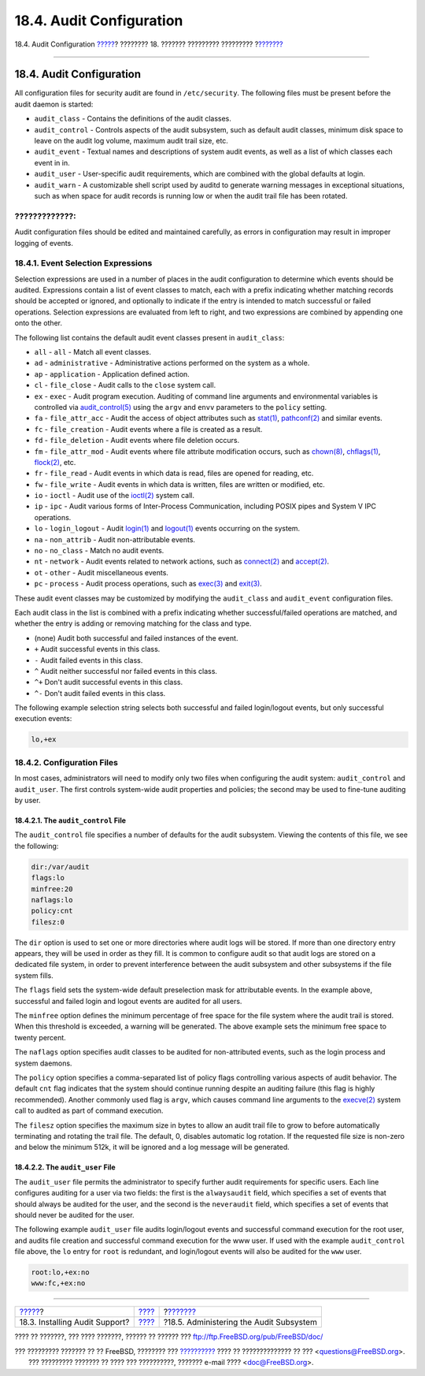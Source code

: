 =========================
18.4. Audit Configuration
=========================

.. raw:: html

   <div class="navheader">

18.4. Audit Configuration
`????? <audit-install.html>`__?
???????? 18. ??????? ????????? ?????????
?\ `??????? <audit-administration.html>`__

--------------

.. raw:: html

   </div>

.. raw:: html

   <div class="sect1">

.. raw:: html

   <div class="titlepage" xmlns="">

.. raw:: html

   <div>

.. raw:: html

   <div>

18.4. Audit Configuration
-------------------------

.. raw:: html

   </div>

.. raw:: html

   </div>

.. raw:: html

   </div>

All configuration files for security audit are found in
``/etc/security``. The following files must be present before the audit
daemon is started:

.. raw:: html

   <div class="itemizedlist">

-  ``audit_class`` - Contains the definitions of the audit classes.

-  ``audit_control`` - Controls aspects of the audit subsystem, such as
   default audit classes, minimum disk space to leave on the audit log
   volume, maximum audit trail size, etc.

-  ``audit_event`` - Textual names and descriptions of system audit
   events, as well as a list of which classes each event in in.

-  ``audit_user`` - User-specific audit requirements, which are combined
   with the global defaults at login.

-  ``audit_warn`` - A customizable shell script used by auditd to
   generate warning messages in exceptional situations, such as when
   space for audit records is running low or when the audit trail file
   has been rotated.

.. raw:: html

   </div>

.. raw:: html

   <div class="warning" xmlns="">

?????????????:
~~~~~~~~~~~~~~

Audit configuration files should be edited and maintained carefully, as
errors in configuration may result in improper logging of events.

.. raw:: html

   </div>

.. raw:: html

   <div class="sect2">

.. raw:: html

   <div class="titlepage" xmlns="">

.. raw:: html

   <div>

.. raw:: html

   <div>

18.4.1. Event Selection Expressions
~~~~~~~~~~~~~~~~~~~~~~~~~~~~~~~~~~~

.. raw:: html

   </div>

.. raw:: html

   </div>

.. raw:: html

   </div>

Selection expressions are used in a number of places in the audit
configuration to determine which events should be audited. Expressions
contain a list of event classes to match, each with a prefix indicating
whether matching records should be accepted or ignored, and optionally
to indicate if the entry is intended to match successful or failed
operations. Selection expressions are evaluated from left to right, and
two expressions are combined by appending one onto the other.

The following list contains the default audit event classes present in
``audit_class``:

.. raw:: html

   <div class="itemizedlist">

-  ``all`` - ``all`` - Match all event classes.

-  ``ad`` - ``administrative`` - Administrative actions performed on the
   system as a whole.

-  ``ap`` - ``application`` - Application defined action.

-  ``cl`` - ``file_close`` - Audit calls to the ``close`` system call.

-  ``ex`` - ``exec`` - Audit program execution. Auditing of command line
   arguments and environmental variables is controlled via
   `audit\_control(5) <http://www.FreeBSD.org/cgi/man.cgi?query=audit_control&sektion=5>`__
   using the ``argv`` and ``envv`` parameters to the ``policy`` setting.

-  ``fa`` - ``file_attr_acc`` - Audit the access of object attributes
   such as
   `stat(1) <http://www.FreeBSD.org/cgi/man.cgi?query=stat&sektion=1>`__,
   `pathconf(2) <http://www.FreeBSD.org/cgi/man.cgi?query=pathconf&sektion=2>`__
   and similar events.

-  ``fc`` - ``file_creation`` - Audit events where a file is created as
   a result.

-  ``fd`` - ``file_deletion`` - Audit events where file deletion occurs.

-  ``fm`` - ``file_attr_mod`` - Audit events where file attribute
   modification occurs, such as
   `chown(8) <http://www.FreeBSD.org/cgi/man.cgi?query=chown&sektion=8>`__,
   `chflags(1) <http://www.FreeBSD.org/cgi/man.cgi?query=chflags&sektion=1>`__,
   `flock(2) <http://www.FreeBSD.org/cgi/man.cgi?query=flock&sektion=2>`__,
   etc.

-  ``fr`` - ``file_read`` - Audit events in which data is read, files
   are opened for reading, etc.

-  ``fw`` - ``file_write`` - Audit events in which data is written,
   files are written or modified, etc.

-  ``io`` - ``ioctl`` - Audit use of the
   `ioctl(2) <http://www.FreeBSD.org/cgi/man.cgi?query=ioctl&sektion=2>`__
   system call.

-  ``ip`` - ``ipc`` - Audit various forms of Inter-Process
   Communication, including POSIX pipes and System V IPC operations.

-  ``lo`` - ``login_logout`` - Audit
   `login(1) <http://www.FreeBSD.org/cgi/man.cgi?query=login&sektion=1>`__
   and
   `logout(1) <http://www.FreeBSD.org/cgi/man.cgi?query=logout&sektion=1>`__
   events occurring on the system.

-  ``na`` - ``non_attrib`` - Audit non-attributable events.

-  ``no`` - ``no_class`` - Match no audit events.

-  ``nt`` - ``network`` - Audit events related to network actions, such
   as
   `connect(2) <http://www.FreeBSD.org/cgi/man.cgi?query=connect&sektion=2>`__
   and
   `accept(2) <http://www.FreeBSD.org/cgi/man.cgi?query=accept&sektion=2>`__.

-  ``ot`` - ``other`` - Audit miscellaneous events.

-  ``pc`` - ``process`` - Audit process operations, such as
   `exec(3) <http://www.FreeBSD.org/cgi/man.cgi?query=exec&sektion=3>`__
   and
   `exit(3) <http://www.FreeBSD.org/cgi/man.cgi?query=exit&sektion=3>`__.

.. raw:: html

   </div>

These audit event classes may be customized by modifying the
``audit_class`` and ``audit_event`` configuration files.

Each audit class in the list is combined with a prefix indicating
whether successful/failed operations are matched, and whether the entry
is adding or removing matching for the class and type.

.. raw:: html

   <div class="itemizedlist">

-  (none) Audit both successful and failed instances of the event.

-  ``+`` Audit successful events in this class.

-  ``-`` Audit failed events in this class.

-  ``^`` Audit neither successful nor failed events in this class.

-  ``^+`` Don't audit successful events in this class.

-  ``^-`` Don't audit failed events in this class.

.. raw:: html

   </div>

The following example selection string selects both successful and
failed login/logout events, but only successful execution events:

.. code:: programlisting

    lo,+ex

.. raw:: html

   </div>

.. raw:: html

   <div class="sect2">

.. raw:: html

   <div class="titlepage" xmlns="">

.. raw:: html

   <div>

.. raw:: html

   <div>

18.4.2. Configuration Files
~~~~~~~~~~~~~~~~~~~~~~~~~~~

.. raw:: html

   </div>

.. raw:: html

   </div>

.. raw:: html

   </div>

In most cases, administrators will need to modify only two files when
configuring the audit system: ``audit_control`` and ``audit_user``. The
first controls system-wide audit properties and policies; the second may
be used to fine-tune auditing by user.

.. raw:: html

   <div class="sect3">

.. raw:: html

   <div class="titlepage" xmlns="">

.. raw:: html

   <div>

.. raw:: html

   <div>

18.4.2.1. The ``audit_control`` File
^^^^^^^^^^^^^^^^^^^^^^^^^^^^^^^^^^^^

.. raw:: html

   </div>

.. raw:: html

   </div>

.. raw:: html

   </div>

The ``audit_control`` file specifies a number of defaults for the audit
subsystem. Viewing the contents of this file, we see the following:

.. code:: programlisting

    dir:/var/audit
    flags:lo
    minfree:20
    naflags:lo
    policy:cnt
    filesz:0

The ``dir`` option is used to set one or more directories where audit
logs will be stored. If more than one directory entry appears, they will
be used in order as they fill. It is common to configure audit so that
audit logs are stored on a dedicated file system, in order to prevent
interference between the audit subsystem and other subsystems if the
file system fills.

The ``flags`` field sets the system-wide default preselection mask for
attributable events. In the example above, successful and failed login
and logout events are audited for all users.

The ``minfree`` option defines the minimum percentage of free space for
the file system where the audit trail is stored. When this threshold is
exceeded, a warning will be generated. The above example sets the
minimum free space to twenty percent.

The ``naflags`` option specifies audit classes to be audited for
non-attributed events, such as the login process and system daemons.

The ``policy`` option specifies a comma-separated list of policy flags
controlling various aspects of audit behavior. The default ``cnt`` flag
indicates that the system should continue running despite an auditing
failure (this flag is highly recommended). Another commonly used flag is
``argv``, which causes command line arguments to the
`execve(2) <http://www.FreeBSD.org/cgi/man.cgi?query=execve&sektion=2>`__
system call to audited as part of command execution.

The ``filesz`` option specifies the maximum size in bytes to allow an
audit trail file to grow to before automatically terminating and
rotating the trail file. The default, 0, disables automatic log
rotation. If the requested file size is non-zero and below the minimum
512k, it will be ignored and a log message will be generated.

.. raw:: html

   </div>

.. raw:: html

   <div class="sect3">

.. raw:: html

   <div class="titlepage" xmlns="">

.. raw:: html

   <div>

.. raw:: html

   <div>

18.4.2.2. The ``audit_user`` File
^^^^^^^^^^^^^^^^^^^^^^^^^^^^^^^^^

.. raw:: html

   </div>

.. raw:: html

   </div>

.. raw:: html

   </div>

The ``audit_user`` file permits the administrator to specify further
audit requirements for specific users. Each line configures auditing for
a user via two fields: the first is the ``alwaysaudit`` field, which
specifies a set of events that should always be audited for the user,
and the second is the ``neveraudit`` field, which specifies a set of
events that should never be audited for the user.

The following example ``audit_user`` file audits login/logout events and
successful command execution for the root user, and audits file creation
and successful command execution for the www user. If used with the
example ``audit_control`` file above, the ``lo`` entry for ``root`` is
redundant, and login/logout events will also be audited for the ``www``
user.

.. code:: programlisting

    root:lo,+ex:no
    www:fc,+ex:no

.. raw:: html

   </div>

.. raw:: html

   </div>

.. raw:: html

   </div>

.. raw:: html

   <div class="navfooter">

--------------

+-----------------------------------+-------------------------+----------------------------------------------+
| `????? <audit-install.html>`__?   | `???? <audit.html>`__   | ?\ `??????? <audit-administration.html>`__   |
+-----------------------------------+-------------------------+----------------------------------------------+
| 18.3. Installing Audit Support?   | `???? <index.html>`__   | ?18.5. Administering the Audit Subsystem     |
+-----------------------------------+-------------------------+----------------------------------------------+

.. raw:: html

   </div>

???? ?? ???????, ??? ???? ???????, ?????? ?? ?????? ???
ftp://ftp.FreeBSD.org/pub/FreeBSD/doc/

| ??? ????????? ??????? ?? ?? FreeBSD, ???????? ???
  `?????????? <http://www.FreeBSD.org/docs.html>`__ ???? ??
  ?????????????? ?? ??? <questions@FreeBSD.org\ >.
|  ??? ????????? ??????? ?? ???? ??? ??????????, ??????? e-mail ????
  <doc@FreeBSD.org\ >.
